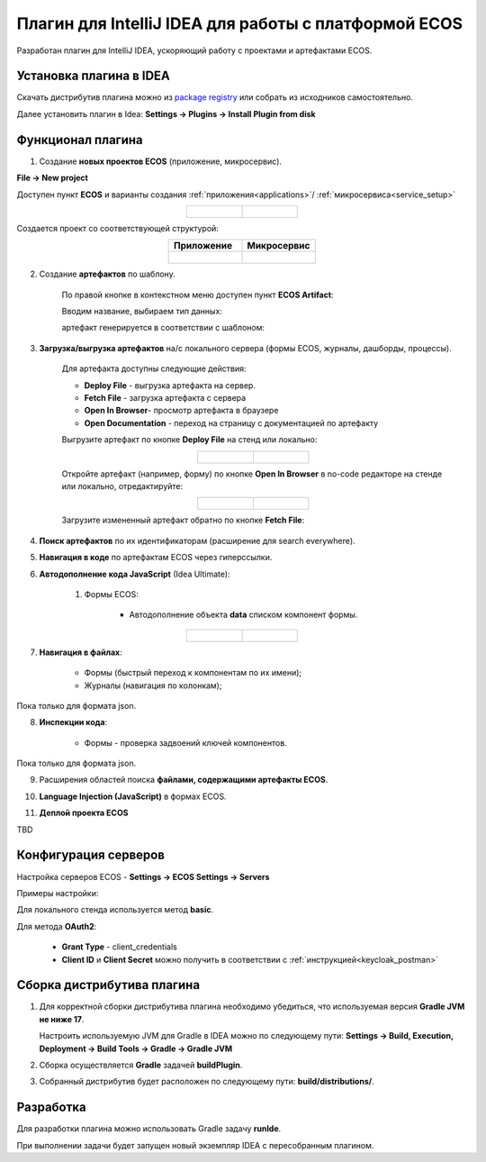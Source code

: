 Плагин для IntelliJ IDEA для работы с платформой ECOS
========================================================

.. _IntelliJ_IDEA_plugin:

Разработан плагин для IntelliJ IDEA, ускоряющий работу с проектами и артефактами ECOS.

Установка плагина в IDEA
---------------------------

Скачать дистрибутив плагина можно из `package registry <https://gitlab.citeck.ru/citeck-projects/ecos-idea-plugin/-/packages>`_ или собрать из исходников самостоятельно.

Далее установить плагин в Idea: **Settings -> Plugins -> Install Plugin from disk**

Функционал плагина
------------------

1. Создание **новых проектов ECOS** (приложение, микросервис).

**File -> New project**

Доступен пункт **ECOS** и варианты создания :ref:`приложения<applications>`/ :ref:`микросервиса<service_setup>`

.. list-table::
      :widths: 20 20
      :align: center

      * - |

            .. image:: _static/idea_plugin/01.png
                  :width: 500
                  :align: center

        - |

            .. image:: _static/idea_plugin/02.png
                  :width: 500
                  :align: center

Создается проект со соответствующей структурой:

.. list-table::
      :widths: 20 20
      :align: center

      * - | **Приложение**

        - | **Микросервис**

      * - |

            .. image:: _static/idea_plugin/03.png
                  :width: 400
                  :align: center

        - |

            .. image:: _static/idea_plugin/04.png
                  :width: 400
                  :align: center

2. Создание **артефактов** по шаблону.

    По правой кнопке в контекстном меню доступен пункт **ECOS Artifact**:

    .. image:: _static/idea_plugin/05.png
        :width: 700
        :align: center

    Вводим название, выбираем тип данных:

    .. image:: _static/idea_plugin/06.png
        :width: 300
        :align: center

    артефакт генерируется в соответствии с шаблоном:

    .. image:: _static/idea_plugin/07.png
        :width: 700
        :align: center

3. **Загрузка/выгрузка артефактов** на/с локального сервера (формы ECOS, журналы, дашборды, процессы).

    Для артефакта доступны следующие действия:

    .. image:: _static/idea_plugin/08.png
        :width: 600
        :align: center

    * **Deploy File** - выгрузка артефакта на сервер. 

    * **Fetch File** - загрузка артефакта с сервера

    * **Open In Browser**- просмотр артефакта в браузере

    * **Open Documentation** - переход на страницу с документацией по артефакту

    Выгрузите артефакт по кнопке **Deploy File** на стенд или локально:

    .. list-table::
      :widths: 20 20
      :align: center

      * - |

            .. image:: _static/idea_plugin/deploy_a.png
                  :width: 300
                  :align: center

        - |

            .. image:: _static/idea_plugin/select_server.png
                  :width: 200
                  :align: center 

       
    Откройте артефакт (например, форму) по кнопке **Open In Browser** в no-code редакторе на стенде или локально, отредактируйте:

    .. list-table::
      :widths: 20 20
      :align: center

      * - |

            .. image:: _static/idea_plugin/form_1.png
                  :width: 500
                  :align: center

        - |

            .. image:: _static/idea_plugin/form_2.png
                  :width: 500
                  :align: center 
    
    Загрузите измененный артефакт обратно по кнопке **Fetch File**:

    .. image:: _static/idea_plugin/08_1.png
        :width: 600
        :align: center


4. **Поиск артефактов** по их идентификаторам (расширение для search everywhere).
   
.. image:: _static/idea_plugin/09.png
    :width: 500
    :align: center

5. **Навигация в коде** по артефактам ECOS через гиперссылки.

.. image:: _static/idea_plugin/10.png
    :width: 400
    :align: center

6. **Автодополнение кода JavaScript** (Idea Ultimate):
   
    1. Формы ECOS:
   
        - Автодополнение объекта **data** списком компонент формы.

.. list-table::
      :widths: 20 20
      :align: center

      * - |

            .. image:: _static/idea_plugin/11.png
                  :width: 500
                  :align: center

        - |

            .. image:: _static/idea_plugin/12.png
                  :width: 500
                  :align: center

7. **Навигация в файлах**:
   
    - Формы (быстрый переход к компонентам по их имени);
    - Журналы (навигация по колонкам);

Пока только для формата json.

.. image:: _static/idea_plugin/13.png
    :width: 600
    :align: center

8. **Инспекции кода**:
    
    - Формы - проверка задвоений ключей компонентов.

Пока только для формата json.

.. image:: _static/idea_plugin/14.png
    :width: 500
    :align: center

9. Расширения областей поиска **файлами, содержащими артефакты ECOS**.

.. image:: _static/idea_plugin/15.png
    :width: 500
    :align: center

10. **Language Injection (JavaScript)** в формах ECOS.

.. image:: _static/idea_plugin/16.png
    :width: 500
    :align: center

11. **Деплой проекта ECOS**

TBD

Конфигурация серверов
----------------------

Настройка серверов ECOS - **Settings -> ECOS Settings -> Servers**

Примеры настройки:

.. image:: _static/idea_plugin/server_settings.png
    :width: 600
    :align: center

Для локального стенда используется метод **basic**.

Для метода **OAuth2**:

    - **Grant Type** - client_credentials
    - **Client ID** и **Client Secret** можно получить в соответствии с :ref:`инструкцией<keycloak_postman>`

Сборка дистрибутива плагина
-----------------------------

1. Для корректной сборки дистрибутива плагина необходимо убедиться, что используемая версия **Gradle JVM не ниже 17**.
   
   Настроить используемую JVM для Gradle в IDEA можно по следующему пути: **Settings -> Build, Execution, Deployment -> Build Tools -> Gradle -> Gradle JVM**

2. Сборка осуществляется **Gradle** задачей **buildPlugin**.

3. Собранный дистрибутив будет расположен по следующему пути: **build/distributions/**.

Разработка
-----------

Для разработки плагина можно использовать Gradle задачу **runIde**.

При выполнении задачи будет запущен новый экземпляр IDEA с пересобранным плагином.